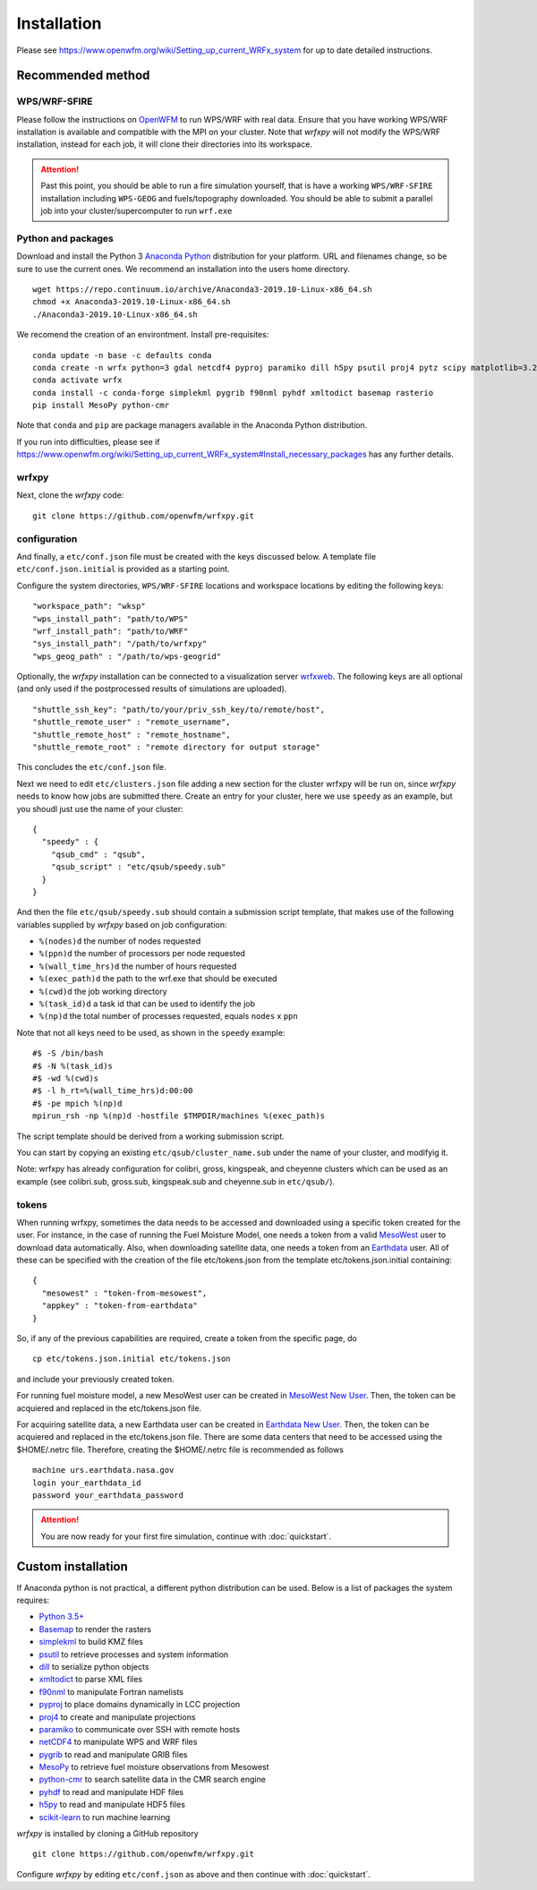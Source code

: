 Installation
************

Please see https://www.openwfm.org/wiki/Setting_up_current_WRFx_system for up to date detailed instructions.

Recommended method
==================

WPS/WRF-SFIRE
-------------
Please follow the instructions on `OpenWFM <http://www.openwfm.org>`_ to run WPS/WRF with real data.
Ensure that you have working WPS/WRF installation is available and compatible with the MPI on your cluster.
Note that *wrfxpy* will not modify the WPS/WRF installation, instead for each job, it will clone their directories
into its workspace.

.. attention::

  Past this point, you should be able to run a fire simulation yourself,
  that is have a working ``WPS/WRF-SFIRE`` installation including ``WPS-GEOG``
  and fuels/topography downloaded.  You should be able to submit a parallel
  job into your cluster/supercomputer to run ``wrf.exe``


Python and packages
-------------------
Download and install the Python 3 `Anaconda Python <https://www.anaconda.com/products/individual>`_ distribution for your platform.  URL and filenames change, so be sure to use the current ones. We recommend an installation into the users home directory. 

::

  wget https://repo.continuum.io/archive/Anaconda3-2019.10-Linux-x86_64.sh
  chmod +x Anaconda3-2019.10-Linux-x86_64.sh
  ./Anaconda3-2019.10-Linux-x86_64.sh

We recomend the creation of an environtment. Install pre-requisites: 

::

  conda update -n base -c defaults conda
  conda create -n wrfx python=3 gdal netcdf4 pyproj paramiko dill h5py psutil proj4 pytz scipy matplotlib=3.2.2 flask
  conda activate wrfx
  conda install -c conda-forge simplekml pygrib f90nml pyhdf xmltodict basemap rasterio
  pip install MesoPy python-cmr

Note that ``conda`` and ``pip`` are package managers available in the Anaconda Python distribution.

If you run into difficulties, please see if https://www.openwfm.org/wiki/Setting_up_current_WRFx_system#Install_necessary_packages has any further details.

wrfxpy
------

Next, clone the *wrfxpy* code:

::
  
  git clone https://github.com/openwfm/wrfxpy.git

configuration
-------------

And finally, a ``etc/conf.json`` file must be created with the keys discussed below.  A template file ``etc/conf.json.initial`` is provided as a starting point.

Configure the system directories, ``WPS/WRF-SFIRE`` locations and workspace locations by editing the following keys:

::

  "workspace_path": "wksp"
  "wps_install_path": "path/to/WPS"
  "wrf_install_path": "path/to/WRF"
  "sys_install_path": "/path/to/wrfxpy"
  "wps_geog_path" : "/path/to/wps-geogrid"

Optionally, the *wrfxpy* installation can be connected to a visualization server `wrfxweb <https://github.com/vejmelkam/wrfxweb>`_.  The following keys are all optional (and only used if the postprocessed results of simulations are uploaded).

::

  "shuttle_ssh_key": "path/to/your/priv_ssh_key/to/remote/host",
  "shuttle_remote_user" : "remote_username",
  "shuttle_remote_host" : "remote_hostname",
  "shuttle_remote_root" : "remote directory for output storage"

This concludes the ``etc/conf.json`` file.

Next we need to edit ``etc/clusters.json`` file adding a new section for the cluster wrfxpy will be run on, since  *wrfxpy* needs to know how jobs are submitted there.  Create an entry for your cluster, here we use ``speedy`` as an example, but you shoudl just use the name of your cluster::

  {
    "speedy" : {
      "qsub_cmd" : "qsub",
      "qsub_script" : "etc/qsub/speedy.sub"
    }
  }

And then the file ``etc/qsub/speedy.sub`` should contain a submission script template, that makes use of the following variables supplied by *wrfxpy* based on job configuration:

* ``%(nodes)d`` the number of nodes requested
* ``%(ppn)d`` the number of processors per node requested
* ``%(wall_time_hrs)d`` the number of hours requested
* ``%(exec_path)d`` the path to the wrf.exe that should be executed
* ``%(cwd)d`` the job working directory
* ``%(task_id)d`` a task id that can be used to identify the job
* ``%(np)d`` the total number of processes requested, equals ``nodes`` x ``ppn``

Note that not all keys need to be used, as shown in the ``speedy`` example::

  #$ -S /bin/bash
  #$ -N %(task_id)s
  #$ -wd %(cwd)s
  #$ -l h_rt=%(wall_time_hrs)d:00:00
  #$ -pe mpich %(np)d
  mpirun_rsh -np %(np)d -hostfile $TMPDIR/machines %(exec_path)s

The script template should be derived from a working submission script.

You can start by copying an existing ``etc/qsub/cluster_name.sub`` under the name of your cluster, and modifyig it.

Note: wrfxpy has already configuration for colibri, gross, kingspeak, and cheyenne clusters which can be used as an example (see colibri.sub, gross.sub, kingspeak.sub and cheyenne.sub in ``etc/qsub/``).

tokens
-------------

When running wrfxpy, sometimes the data needs to be accessed and downloaded using a specific token created for the user. For instance, in the case of running the Fuel Moisture Model, one needs a token from a valid `MesoWest <https://simplekml.readthedocs.org/en/latest/>`_ user to download data automatically. Also, when downloading satellite data, one needs a token from an `Earthdata <https://earthdata.nasa.gov/>`_ user. All of these can be specified with the creation of the file etc/tokens.json from the template etc/tokens.json.initial containing:

::
 
  {
    "mesowest" : "token-from-mesowest",
    "appkey" : "token-from-earthdata"
  }

So, if any of the previous capabilities are required, create a token from the specific page, do

::
 
 cp etc/tokens.json.initial etc/tokens.json

and include your previously created token.

For running fuel moisture model, a new MesoWest user can be created in `MesoWest New User <https://mesowest.utah.edu/cgi-bin/droman/my_join.cgi?came_from=http://mesowest.utah.edu>`_. Then, the token can be acquiered and replaced in the etc/tokens.json file.

For acquiring satellite data, a new Earthdata user can be created in `Earthdata New User <https://urs.earthdata.nasa.gov/users/new>`_. Then, the token can be acquiered and replaced in the etc/tokens.json file. There are some data centers that need to be accessed using the $HOME/.netrc file. Therefore, creating the $HOME/.netrc file is recommended as follows

::

 machine urs.earthdata.nasa.gov
 login your_earthdata_id
 password your_earthdata_password
 

.. attention::
  You are now ready for your first fire simulation, continue with :doc:`quickstart`.  


Custom installation
===================

If Anaconda python is not practical, a different python distribution can be used.  Below is a list of packages the system requires:

* `Python 3.5+ <https://www.python.org/downloads/>`_
* `Basemap <http://matplotlib.org/basemap/>`_  to render the rasters
* `simplekml <https://simplekml.readthedocs.org/en/latest/>`_ to build KMZ files
* `psutil <https://pypi.org/project/psutil/>`_ to retrieve processes and system information
* `dill <https://pypi.org/project/dill/>`_ to serialize python objects 
* `xmltodict <https://pypi.org/project/xmltodict/>`_ to parse XML files 
* `f90nml <https://pypi.python.org/project/f90nml/>`_ to manipulate Fortran namelists
* `pyproj <https://pypi.python.org/project/pyproj/>`_ to place domains dynamically in LCC projection
* `proj4 <https://proj.org/>`_ to create and manipulate projections
* `paramiko <https://pypi.python.org/project/paramiko/>`_ to communicate over SSH with remote hosts
* `netCDF4 <https://pypi.python.org/project/netCDF4/>`_ to manipulate WPS and WRF files
* `pygrib <https://pypi.python.org/project/pygrib/>`_ to read and manipulate GRIB files
* `MesoPy <https://pypi.python.org/project/MesoPy/>`_ to retrieve fuel moisture observations from Mesowest
* `python-cmr <https://pypi.org/project/python-cmr/>`_ to search satellite data in the CMR search engine
* `pyhdf <https://pypi.python.org/project/pyhdf/>`_ to read and manipulate HDF files
* `h5py <https://pypi.python.org/project/h5py/>`_ to read and manipulate HDF5 files
* `scikit-learn <https://pypi.org/project/scikit-learn/>`_ to run machine learning

*wrfxpy* is installed by cloning a GitHub repository

::

  git clone https://github.com/openwfm/wrfxpy.git

Configure *wrfxpy* by editing ``etc/conf.json`` as above and then continue with :doc:`quickstart`.

